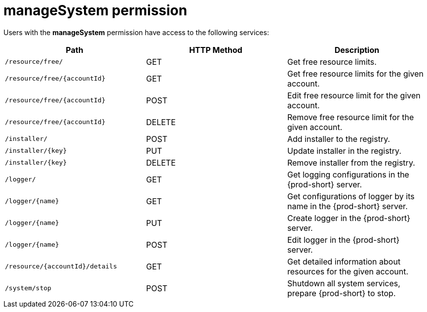 // authorizing-users

[id="managesystem-permission_{context}"]
= manageSystem permission

Users with the *manageSystem* permission have access to the following services:

[options="header"]
|====
|Path|HTTP Method|Description
|`/resource/free/`|GET|Get free resource limits.
|`/resource/free/\{accountId}`|GET|Get free resource limits for the given account.
|`/resource/free/\{accountId}`|POST|Edit free resource limit for the given account.
|`/resource/free/\{accountId}`|DELETE|Remove free resource limit for the given account.
|`/installer/`|POST|Add installer to the registry.
|`/installer/\{key}`|PUT|Update installer in the registry.
|`/installer/\{key}`|DELETE|Remove installer from the registry.
|`/logger/`|GET|Get logging configurations in the {prod-short} server.
|`/logger/\{name}`|GET|Get configurations of logger by its name in the {prod-short} server.
|`/logger/\{name}`|PUT|Create logger in the {prod-short} server.
|`/logger/\{name}`|POST|Edit logger in the {prod-short} server.
|`/resource/\{accountId}/details`|GET|Get detailed information about resources for the given account.
|`/system/stop`|POST|Shutdown all system services, prepare {prod-short} to stop.
|====
